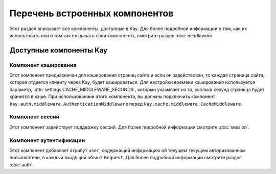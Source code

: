 ===============================
Перечень встроенных компонентов
===============================

Этот раздел описывает все компоненты, доступные в Kay. Для более подробной
информации о том, как их использовать или о том как создавать свои компоненты,
смотрите раздел :doc: `middleware`.


Доступные компоненты Kay
========================

Компонент кэширования
---------------------

.. module:: kay.cache.middleware
   :synopsis: Компонент для кэширования страниц сайта.

.. class:: kay.cache.middleware.CacheMiddleware

Этот компонент предназначен для кэширования страниц сайта и если он
задействован, то каждая страница сайта, которая отдается клиенту через Kay,
будет кэшироваться. Для настройки времени кэширования используется параметр,
:attr:`settings.CACHE_MIDDLEWARE_SECONDS`, который указывает на то, сколько
секунд страница будет хранится в кэше. При использованиии этого компонента, вы
должны подключить компонент ``kay.auth.middleware.AuthenticationMiddleware``
перед ``kay.cache.middleware.CacheMiddleware``.


Компонент сессий
----------------

.. module:: kay.sessions.middleware
   :synopsis: Компонент поддержки сессий.

.. class:: kay.sessions.middleware.SessionMiddleware

Этот компонент задействует поддержку сессий. Для более подробной информации
смотрите :doc:`session`.


Компонент аутентификации
------------------------

.. module:: kay.auth.middleware
  :synopsis: Компонент для поддержки аутентификации.

.. class:: kay.auth.middleware.AuthenticationMiddleware

Этот компонент добавляет атрибут ``user``, содержащий информацию об текущем
текущем авторизованном пользователе, в каждый входящий объект ``Request``. Для
более подробной информации смотрите раздел :doc:`auth`.
